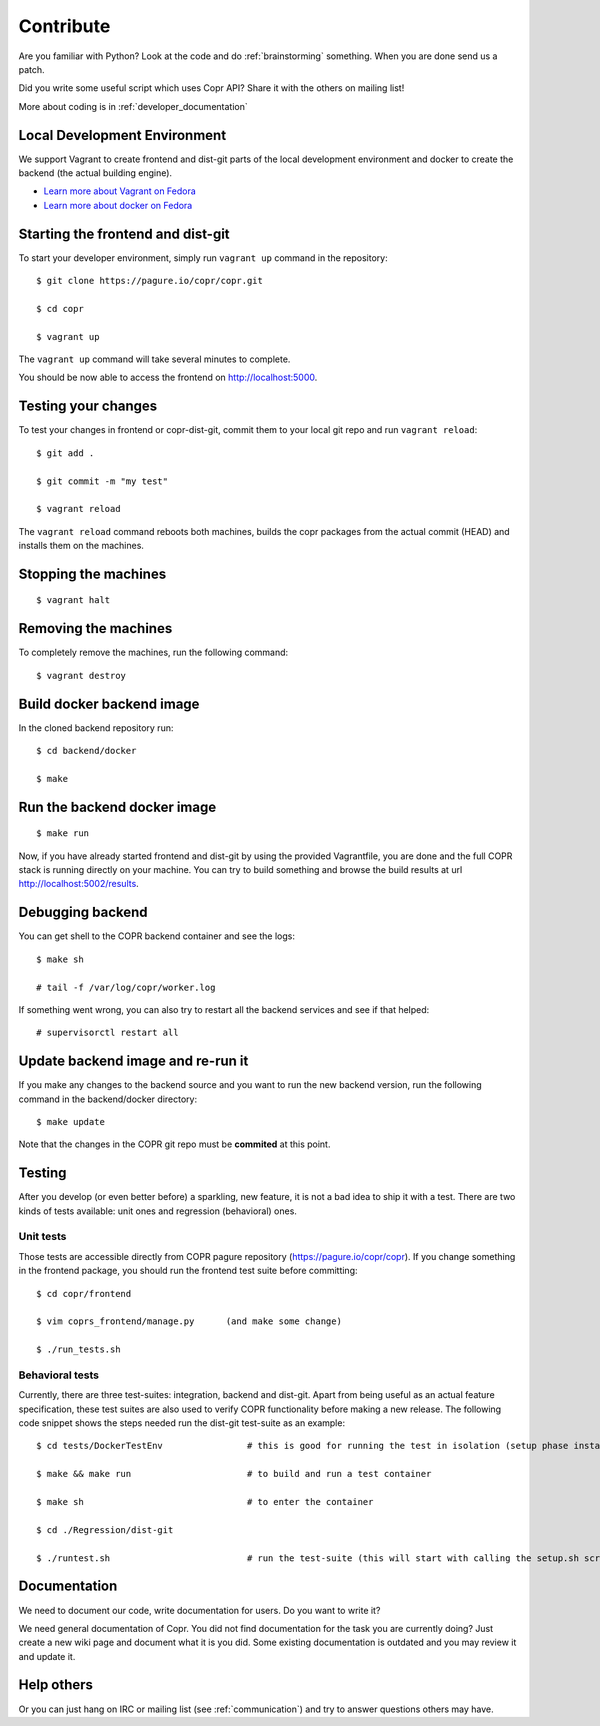 .. _contribute:

Contribute
==========

Are you familiar with Python? Look at the code and do :ref:`brainstorming` something. When you are done send us a patch.

Did you write some useful script which uses Copr API? Share it with the others on mailing list!

More about coding is in :ref:`developer_documentation`

Local Development Environment
-----------------------------

We support Vagrant to create frontend and dist-git parts of the local development environment and docker to create the backend (the actual building engine). 

- `Learn more about Vagrant on Fedora <https://developer.fedoraproject.org/tools/vagrant/about.html>`_
- `Learn more about docker on Fedora <https://developer.fedoraproject.org/tools/docker/about.html>`_

Starting the frontend and dist-git
----------------------------------

To start your developer environment, simply run ``vagrant up`` command in the repository::

    $ git clone https://pagure.io/copr/copr.git

    $ cd copr

    $ vagrant up

The ``vagrant up`` command will take several minutes to complete.

You should be now able to access the frontend on http://localhost:5000.

Testing your changes
--------------------

To test your changes in frontend or copr-dist-git, commit them to your local git repo and run ``vagrant reload``::

    $ git add .

    $ git commit -m "my test"

    $ vagrant reload


The ``vagrant reload`` command reboots both machines, builds the copr packages from the actual commit (HEAD) and installs them on the machines.

Stopping the machines
---------------------

::

    $ vagrant halt

Removing the machines
---------------------

To completely remove the machines, run the following command::

    $ vagrant destroy


Build docker backend image
--------------------------

In the cloned backend repository run::

    $ cd backend/docker

    $ make

Run the backend docker image
----------------------------

::

    $ make run


Now, if you have already started frontend and dist-git by using the provided Vagrantfile, you are done and the full COPR stack is running directly on your machine. 
You can try to build something and browse the build results at url http://localhost:5002/results.

Debugging backend
-----------------

You can get shell to the COPR backend container and see the logs::

    $ make sh

    # tail -f /var/log/copr/worker.log

If something went wrong, you can also try to restart all the backend services and see if that helped::

    # supervisorctl restart all

Update backend image and re-run it
----------------------------------

If you make any changes to the backend source and you want to run the new backend version, run the following command in the backend/docker directory::

    $ make update

Note that the changes in the COPR git repo must be **commited** at this point.

Testing
-------

After you develop (or even better before) a sparkling, new feature, it is not a bad idea to ship it with a test. There are two kinds of tests available: unit ones and regression (behavioral) ones.

Unit tests
^^^^^^^^^^

Those tests are accessible directly from COPR pagure repository (https://pagure.io/copr/copr). If you change something in the frontend package, you should run the frontend test suite before committing::

    $ cd copr/frontend

    $ vim coprs_frontend/manage.py      (and make some change)

    $ ./run_tests.sh


Behavioral tests
^^^^^^^^^^^^^^^^

Currently, there are three test-suites: integration, backend and dist-git. Apart from being useful as an actual feature specification, these test suites are also used to verify COPR functionality before making a new release. The following code snippet shows the steps needed run the dist-git test-suite as an example::

    $ cd tests/DockerTestEnv                # this is good for running the test in isolation (setup phase installs packages etc.)

    $ make && make run                      # to build and run a test container

    $ make sh                               # to enter the container

    $ cd ./Regression/dist-git

    $ ./runtest.sh                          # run the test-suite (this will start with calling the setup.sh script), in the end you should see lots of GREEN checks saying: 'PASS'

Documentation
-------------

We need to document our code, write documentation for users. Do you want to write it?

We need general documentation of Copr. You did not find documentation for the task you are currently doing? Just create a new wiki page and document what it is you did. Some existing documentation is outdated and you may review it and update it. 


Help others
-----------

Or you can just hang on IRC or mailing list (see :ref:`communication`) and try to answer questions others may have.
